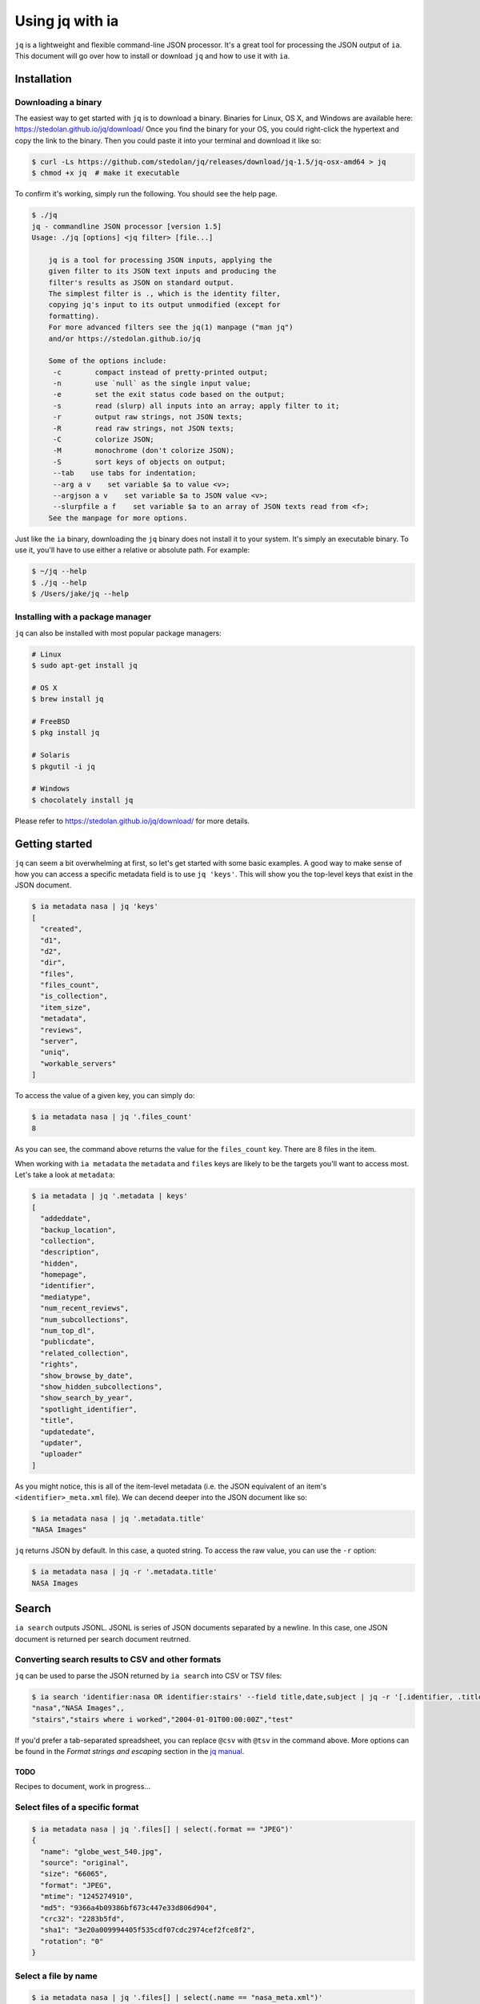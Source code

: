 .. _jq:

Using jq with ia
================

``jq`` is a lightweight and flexible command-line JSON processor.
It's a great tool for processing the JSON output of ``ia``.
This document will go over how to install or download ``jq`` and how to use it with ``ia``.


Installation
------------

Downloading a binary
^^^^^^^^^^^^^^^^^^^^

The easiest way to get started with ``jq`` is to download a binary.
Binaries for Linux, OS X, and Windows are available here: `https://stedolan.github.io/jq/download/ <https://stedolan.github.io/jq/download/>`_
Once you find the binary for your OS, you could right-click the hypertext and copy the link to the binary.
Then you could paste it into your terminal and download it like so:

.. code:: bash

    $ curl -Ls https://github.com/stedolan/jq/releases/download/jq-1.5/jq-osx-amd64 > jq
    $ chmod +x jq  # make it executable

To confirm it's working, simply run the following.
You should see the help page.

.. code:: bash

    $ ./jq
    jq - commandline JSON processor [version 1.5]
    Usage: ./jq [options] <jq filter> [file...]
    
        jq is a tool for processing JSON inputs, applying the
        given filter to its JSON text inputs and producing the
        filter's results as JSON on standard output.
        The simplest filter is ., which is the identity filter,
        copying jq's input to its output unmodified (except for
        formatting).
        For more advanced filters see the jq(1) manpage ("man jq")
        and/or https://stedolan.github.io/jq
    
        Some of the options include:
         -c        compact instead of pretty-printed output;
         -n        use `null` as the single input value;
         -e        set the exit status code based on the output;
         -s        read (slurp) all inputs into an array; apply filter to it;
         -r        output raw strings, not JSON texts;
         -R        read raw strings, not JSON texts;
         -C        colorize JSON;
         -M        monochrome (don't colorize JSON);
         -S        sort keys of objects on output;
         --tab    use tabs for indentation;
         --arg a v    set variable $a to value <v>;
         --argjson a v    set variable $a to JSON value <v>;
         --slurpfile a f    set variable $a to an array of JSON texts read from <f>;
        See the manpage for more options.

Just like the ``ia`` binary, downloading the ``jq`` binary does not install it to your system.
It's simply an executable binary.
To use it, you'll have to use either a relative or absolute path. For example:

.. code:: bash

    $ ~/jq --help
    $ ./jq --help
    $ /Users/jake/jq --help

Installing with a package manager
^^^^^^^^^^^^^^^^^^^^^^^^^^^^^^^^^

``jq`` can also be installed with most popular package managers:

.. code:: bash

    # Linux
    $ sudo apt-get install jq

    # OS X
    $ brew install jq

    # FreeBSD
    $ pkg install jq 

    # Solaris
    $ pkgutil -i jq

    # Windows
    $ chocolately install jq

Please refer to `https://stedolan.github.io/jq/download/ <https://stedolan.github.io/jq/download/>`_ for more details.



Getting started
---------------

``jq`` can seem a bit overwhelming at first, so let's get started with some basic examples.
A good way to make sense of how you can access a specific metadata field is to use ``jq 'keys'``.
This will show you the top-level keys that exist in the JSON document.

.. code:: bash

    $ ia metadata nasa | jq 'keys'
    [
      "created",
      "d1",
      "d2",
      "dir",
      "files",
      "files_count",
      "is_collection",
      "item_size",
      "metadata",
      "reviews",
      "server",
      "uniq",
      "workable_servers"
    ]

To access the value of a given key, you can simply do:

.. code:: bash

    $ ia metadata nasa | jq '.files_count'
    8

As you can see, the command above returns the value for the ``files_count`` key.
There are 8 files in the item.

When working with ``ia metadata`` the ``metadata`` and ``files`` keys are likely to be the targets you'll want to access most.
Let's take a look at ``metadata``:

.. code:: bash

    $ ia metadata | jq '.metadata | keys'
    [
      "addeddate",
      "backup_location",
      "collection",
      "description",
      "hidden",
      "homepage",
      "identifier",
      "mediatype",
      "num_recent_reviews",
      "num_subcollections",
      "num_top_dl",
      "publicdate",
      "related_collection",
      "rights",
      "show_browse_by_date",
      "show_hidden_subcollections",
      "show_search_by_year",
      "spotlight_identifier",
      "title",
      "updatedate",
      "updater",
      "uploader"
    ]

As you might notice, this is all of the item-level metadata (i.e. the JSON equivalent of an item's ``<identifier>_meta.xml`` file).
We can decend deeper into the JSON document like so:

.. code:: bash

    $ ia metadata nasa | jq '.metadata.title'
    "NASA Images"

``jq`` returns JSON by default.
In this case, a quoted string.
To access the raw value, you can use the ``-r`` option:

.. code:: bash

    $ ia metadata nasa | jq -r '.metadata.title'
    NASA Images

Search
------

``ia search`` outputs JSONL.
JSONL is series of JSON documents separated by a newline.
In this case, one JSON document is returned per search document reutrned.


Converting search results to CSV and other formats
^^^^^^^^^^^^^^^^^^^^^^^^^^^^^^^^^^^^^^^^^^^^^^^^^^

``jq`` can be used to parse the JSON returned by ``ia search`` into CSV or TSV files:

.. code:: bash

    $ ia search 'identifier:nasa OR identifier:stairs' --field title,date,subject | jq -r '[.identifier, .title, .date, .subject] | @csv'
    "nasa","NASA Images",,
    "stairs","stairs where i worked","2004-01-01T00:00:00Z","test"

If you'd prefer a tab-separated spreadsheet, you can replace ``@csv`` with ``@tsv`` in the command above.
More options can be found in the *Format strings and escaping* section in the `jq manual <https://stedolan.github.io/jq/manual/>`_.


TODO
____

Recipes to document, work in progress...


Select files of a specific format
^^^^^^^^^^^^^^^^^^^^^^^^^^^^^^^^^

.. code:: bash

    $ ia metadata nasa | jq '.files[] | select(.format == "JPEG")'
    {
      "name": "globe_west_540.jpg",
      "source": "original",
      "size": "66065",
      "format": "JPEG",
      "mtime": "1245274910",
      "md5": "9366a4b09386bf673c447e33d806d904",
      "crc32": "2283b5fd",
      "sha1": "3e20a009994405f535cdf07cdc2974cef2fce8f2",
      "rotation": "0"
    }

Select a file by name
^^^^^^^^^^^^^^^^^^^^^

.. code:: bash

    $ ia metadata nasa | jq '.files[] | select(.name == "nasa_meta.xml")'
    {
      "name": "nasa_meta.xml",
      "source": "metadata",
      "size": "7968",
      "format": "Metadata",
      "mtime": "1530756295",
      "md5": "06cd95343d60df0f10fb8518b349a795",
      "crc32": "6b9c6e24",
      "sha1": "c0dc994eeba245671ef53e2f6c52612722bf51d3"
    }


Get the size of a collection
^^^^^^^^^^^^^^^^^^^^^^^^^^^^

.. code:: bash

    » ia search 'collection:georgeblood' -f item_size | jq '.item_size' | paste -sd+ - | bc
    51677834206186

Getting checksums for all files in an item
^^^^^^^^^^^^^^^^^^^^^^^^^^^^^^^^^^^^^^^^^^

.. code:: bash

    $ ia metadata nasa | jq -r '.metadata.identifier as $id | .files[] | [$id, .name, .md5] | @tsv'
    nasa    NASAarchiveLogo.jpg    64dcc1092df36142eb4aab7cc255a4a6
    nasa    __ia_thumb.jpg    c354f821954f80516d163c23135e7dd7
    nasa    globe_west_540.jpg    9366a4b09386bf673c447e33d806d904
    nasa    globe_west_540_thumb.jpg    d3dab682c56058c8af0df5a2073b1dd1
    nasa    nasa_archive.torrent    70a7b2b44c318bac381c25febca3b2ca
    nasa    nasa_files.xml    5b8a61ea930ce04d093deebe260fd5f8
    nasa    nasa_meta.xml    06cd95343d60df0f10fb8518b349a795
    nasa    nasa_reviews.xml    711ba65d49383a25657640716c45e840

Creating histograms
^^^^^^^^^^^^^^^^^^^

This example creates a histogram of publisher's grouped by item_size.

.. code:: bash

    » ia search 'collection:georgeblood' -f publisher,item_size \
        | jq -r '"\(.publisher) \(.item_size)"' \
        | awk '{arr[$1]+=$2} END {for (i in arr) {print i,arr[i]}}' \
        | sort -rn -k2 \
        | head
    Decca 9518737758200
    Victor 8067854677756
    Columbia 7221975357654
    Capitol 1944338651172
    Brunswick 1574280922547
    Bluebird 1058465142211
    Mercury 1003001910967
    MGM 898067089555
    Okeh 808308437878
    Vocalion 608766709327

Get total imagecount of a collection
^^^^^^^^^^^^^^^^^^^^^^^^^^^^^^^^^^^^

.. code:: bash

    $ ia search 'scanningcenter:uoft AND shiptracking:ace54704' -f imagecount | jq '.imagecount' | paste -sd+ - | bc
    8172
